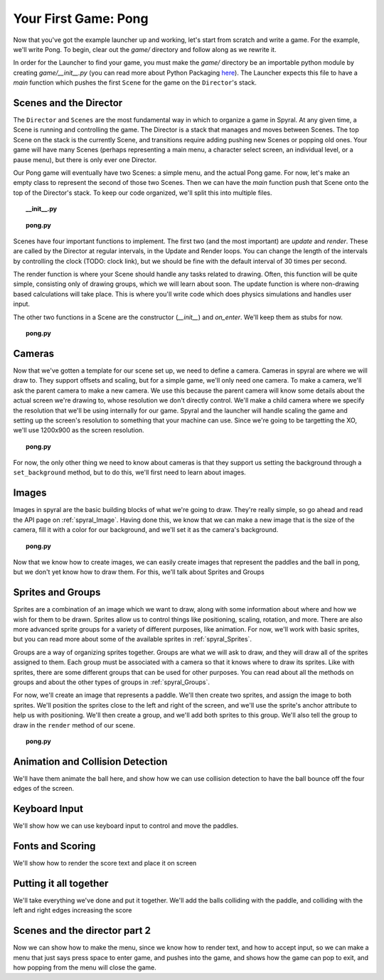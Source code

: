 Your First Game: Pong
=====================

Now that you've got the example launcher up and working, let's start from scratch and write a game. For the example, we'll write Pong. To begin, clear out the *game/* directory and follow along as we rewrite it.

In order for the Launcher to find your game, you must make the *game/* directory be an importable python module by creating *game/__init__.py* (you can read more about Python Packaging `here <http://docs.python.org/tutorial/modules.html#packages>`_). The Launcher expects this file to have a *main* function which pushes the first ``Scene`` for the game on the ``Director``'s stack.

Scenes and the Director
-----------------------

The ``Director`` and ``Scenes`` are the most fundamental way in which to organize a game in Spyral. At any given time, a Scene is running and controlling the game. The Director is a stack that manages and moves between Scenes. The top Scene on the stack is the currently Scene, and transitions require adding pushing new Scenes or popping old ones. Your game will have many Scenes (perhaps representing a main menu, a character select screen, an individual level, or a pause menu), but there is only ever one Director.

Our Pong game will eventually have two Scenes: a simple menu, and the actual Pong game. For now, let's make an empty class to represent the second of those two Scenes. Then we can have the *main* function push that Scene onto the top of the Director's stack. To keep our code organized, we'll split this into multiple files.

.. topic:: __init__.py

    .. literalinclude:: pong/1/__init__.py
        :linenos:

.. topic:: pong.py

    .. literalinclude:: pong/1/pong.py
        :linenos:
    
Scenes have four important functions to implement. The first two (and the most important) are *update* and *render*. These are called by the Director at regular intervals, in the Update and Render loops. You can change the length of the intervals by controlling the clock (TODO: clock link), but we should be fine with the default interval of 30 times per second.

The render function is where your Scene should handle any tasks related to drawing. Often, this function will be quite simple, consisting only of drawing groups, which we will learn about soon. The update function is where non-drawing based calculations will take place. This is where you'll write code which does physics simulations and handles user input.

The other two functions in a Scene are the constructor (*__init__*) and *on_enter*. We'll keep them as stubs for now.

.. topic:: pong.py

    .. literalinclude:: pong/2/pong.py
        :linenos:


Cameras
-------
Now that we've gotten a template for our scene set up, we need to define a camera. Cameras in spyral are where we will draw to. They support offsets and scaling, but for a simple game, we'll only need one camera. To make a camera, we'll ask the parent camera to make a new camera. We use this because the parent camera will know some details about the actual screen we're drawing to, whose resolution we don't directly control. We'll make a child camera where we specify the resolution that we'll be using internally for our game. Spyral and the launcher will handle scaling the game and setting up the screen's resolution to something that your machine can use. Since we're going to be targetting the XO, we'll use 1200x900 as the screen resolution.

.. topic:: pong.py

    .. literalinclude:: pong/3/pong.py
        :linenos:
        :emphasize-lines: 8

For now, the only other thing we need to know about cameras is that they support us setting the background through a ``set_background`` method, but to do this, we'll first need to learn about images.

Images
------
Images in spyral are the basic building blocks of what we're going to draw. They're really simple, so go ahead and read the API page on :ref:`spyral_Image`. Having done this, we know that we can make a new image that is the size of the camera, fill it with a color for our background, and we'll set it as the camera's background.

.. topic:: pong.py

    .. literalinclude:: pong/4/pong.py
        :linenos:
        :emphasize-lines: 11-13

Now that we know how to create images, we can easily create images that represent the paddles and the ball in pong, but we don't yet know how to draw them. For this, we'll talk about Sprites and Groups

Sprites and Groups
------------------

Sprites are a combination of an image which we want to draw, along with some information about where and how we wish for them to be drawn. Sprites allow us to control things like positioning, scaling, rotation, and more. There are also more advanced sprite groups for a variety of different purposes, like animation. For now, we'll work with basic sprites, but you can read more about some of the available sprites in :ref:`spyral_Sprites`.

Groups are a way of organizing sprites together. Groups are what we will ask to draw, and they will draw all of the sprites assigned to them. Each group must be associated with a camera so that it knows where to draw its sprites. Like with sprites, there are some different groups that can be used for other purposes. You can read about all the methods on groups and about the other types of groups in :ref:`spyral_Groups`.

For now, we'll create an image that represents a paddle. We'll then create two sprites, and assign the image to both sprites. We'll position the sprites close to the left and right of the screen, and we'll use the sprite's anchor attribute to help us with positioning. We'll then create a group, and we'll add both sprites to this group. We'll also tell the group to draw in the ``render`` method of our scene.

.. topic:: pong.py

    .. literalinclude:: pong/5/pong.py
        :linenos:
        :emphasize-lines: 12-36, 45-46
        



Animation and Collision Detection
---------------------------------
We'll have them animate the ball here, and show how we can use collision detection to have the ball bounce off the four edges of the screen. 

Keyboard Input
--------------
We'll show how we can use keyboard input to control and move the paddles. 

Fonts and Scoring
-----------------
We'll show how to render the score text and place it on screen

Putting it all together
-----------------------
We'll take everything we've done and put it together. We'll add the balls colliding with the paddle, and colliding with the left and right edges increasing the score

Scenes and the director part 2
------------------------------
Now we can show how to make the menu, since we know how to render text, and how to accept input, so we can make a menu that just says press space to enter game, and pushes into the game, and shows how the game can pop to exit, and how popping from the menu will close the game.
